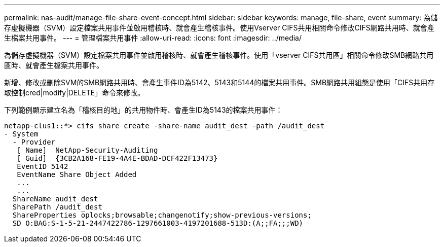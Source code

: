---
permalink: nas-audit/manage-file-share-event-concept.html 
sidebar: sidebar 
keywords: manage, file-share, event 
summary: 為儲存虛擬機器（SVM）設定檔案共用事件並啟用稽核時、就會產生稽核事件。使用Vserver CIFS共用相關命令修改CIFS網路共用時、就會產生檔案共用事件。 
---
= 管理檔案共用事件
:allow-uri-read: 
:icons: font
:imagesdir: ../media/


[role="lead"]
為儲存虛擬機器（SVM）設定檔案共用事件並啟用稽核時、就會產生稽核事件。使用「vserver CIFS共用區」相關命令修改SMB網路共用區時、就會產生檔案共用事件。

新增、修改或刪除SVM的SMB網路共用時、會產生事件ID為5142、5143和5144的檔案共用事件。SMB網路共用組態是使用「CIFS共用存取控制cred|modify|DELETE」命令來修改。

下列範例顯示建立名為「稽核目的地」的共用物件時、會產生ID為5143的檔案共用事件：

[listing]
----
netapp-clus1::*> cifs share create -share-name audit_dest -path /audit_dest
- System
  - Provider
   [ Name]  NetApp-Security-Auditing
   [ Guid]  {3CB2A168-FE19-4A4E-BDAD-DCF422F13473}
   EventID 5142
   EventName Share Object Added
   ...
   ...
  ShareName audit_dest
  SharePath /audit_dest
  ShareProperties oplocks;browsable;changenotify;show-previous-versions;
  SD O:BAG:S-1-5-21-2447422786-1297661003-4197201688-513D:(A;;FA;;;WD)
----